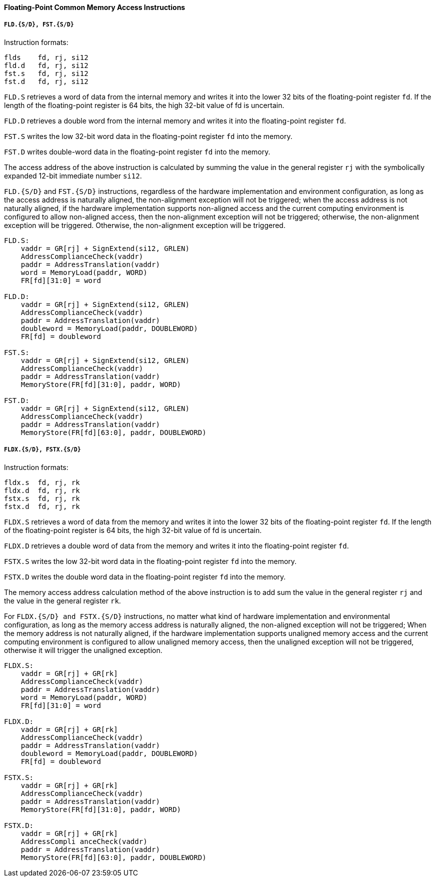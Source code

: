 [[floating-point-common-memory-access-instructions]]
==== Floating-Point Common Memory Access Instructions

===== `FLD.{S/D}, FST.{S/D}`

Instruction formats:

[source]
----
flds    fd, rj, si12
fld.d   fd, rj, si12
fst.s   fd, rj, si12
fst.d   fd, rj, si12
----

`FLD.S` retrieves a word of data from the internal memory and writes it into the lower 32 bits of the floating-point register `fd`.
If the length of the floating-point register is 64 bits, the high 32-bit value of fd is uncertain.

`FLD.D` retrieves a double word from the internal memory and writes it into the floating-point register `fd`.

`FST.S` writes the low 32-bit word data in the floating-point register `fd` into the memory.

`FST.D` writes double-word data in the floating-point register `fd` into the memory.

The access address of the above instruction is calculated by summing the value in the general register `rj` with the symbolically expanded 12-bit immediate number `si12`.

`FLD.{S/D}` and `FST.{S/D}` instructions, regardless of the hardware implementation and environment configuration, as long as the access address is naturally aligned, the non-alignment exception will not be triggered; when the access address is not naturally aligned, if the hardware implementation supports non-aligned access and the current computing environment is configured to allow non-aligned access, then the non-alignment exception will not be triggered; otherwise, the non-alignment exception will be triggered.
Otherwise, the non-alignment exception will be triggered.

[source]
----
FLD.S:
    vaddr = GR[rj] + SignExtend(si12, GRLEN)
    AddressComplianceCheck(vaddr)
    paddr = AddressTranslation(vaddr)
    word = MemoryLoad(paddr, WORD)
    FR[fd][31:0] = word

FLD.D:
    vaddr = GR[rj] + SignExtend(si12, GRLEN)
    AddressComplianceCheck(vaddr)
    paddr = AddressTranslation(vaddr)
    doubleword = MemoryLoad(paddr, DOUBLEWORD)
    FR[fd] = doubleword

FST.S:
    vaddr = GR[rj] + SignExtend(si12, GRLEN)
    AddressComplianceCheck(vaddr)
    paddr = AddressTranslation(vaddr)
    MemoryStore(FR[fd][31:0], paddr, WORD)

FST.D:
    vaddr = GR[rj] + SignExtend(si12, GRLEN)
    AddressComplianceCheck(vaddr)
    paddr = AddressTranslation(vaddr)
    MemoryStore(FR[fd][63:0], paddr, DOUBLEWORD)
----

===== `FLDX.{S/D}, FSTX.{S/D}`

Instruction formats:

[source]
----
fldx.s  fd, rj, rk
fldx.d  fd, rj, rk
fstx.s  fd, rj, rk
fstx.d  fd, rj, rk
----

`FLDX.S` retrieves a word of data from the memory and writes it into the lower 32 bits of the floating-point register `fd`.
If the length of the floating-point register is 64 bits, the high 32-bit value of fd is uncertain.

`FLDX.D` retrieves a double word of data from the memory and writes it into the floating-point register `fd`.

`FSTX.S` writes the low 32-bit word data in the floating-point register `fd` into the memory.

`FSTX.D` writes the double word data in the floating-point register `fd` into the memory.

The memory access address calculation method of the above instruction is to add sum the value in the general register `rj` and the value in the general register `rk`.

For `FLDX.{S/D} and FSTX.{S/D}` instructions, no matter what kind of hardware implementation and environmental configuration, as long as the memory access address is naturally aligned, the non-aligned exception will not be triggered; When the memory address is not naturally aligned, if the hardware implementation supports unaligned memory access and the current computing environment is configured to allow unaligned memory access, then the unaligned exception will not be triggered, otherwise it will trigger the unaligned exception.

[source]
----
FLDX.S:
    vaddr = GR[rj] + GR[rk]
    AddressComplianceCheck(vaddr)
    paddr = AddressTranslation(vaddr)
    word = MemoryLoad(paddr, WORD)
    FR[fd][31:0] = word

FLDX.D:
    vaddr = GR[rj] + GR[rk]
    AddressComplianceCheck(vaddr)
    paddr = AddressTranslation(vaddr)
    doubleword = MemoryLoad(paddr, DOUBLEWORD)
    FR[fd] = doubleword

FSTX.S:
    vaddr = GR[rj] + GR[rk]
    AddressComplianceCheck(vaddr)
    paddr = AddressTranslation(vaddr)
    MemoryStore(FR[fd][31:0], paddr, WORD)

FSTX.D:
    vaddr = GR[rj] + GR[rk]
    AddressCompli anceCheck(vaddr)
    paddr = AddressTranslation(vaddr)
    MemoryStore(FR[fd][63:0], paddr, DOUBLEWORD)
----